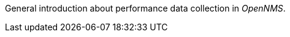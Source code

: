 // Allow GitHub image rendering
:imagesdir: ../../images

General introduction about performance data collection in _OpenNMS_.
